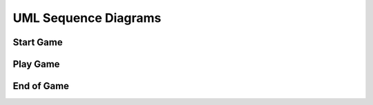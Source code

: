 UML Sequence Diagrams
#####################

Start Game
==========
.. uml::

    @startuml
    'Look params'
    skinparam sequence {
        hide footbox
        shadowing false
        ParticipantPadding 20
        BoxPadding 10
        ArrowColor Black
        ActorBorderColor Black
        LifeLineBorderColor Black
        LifeLineBackgroundColor Black
        
        ParticipantBorderColor Black
        ParticipantBackgroundColor Grey
        ParticipantFontName Roboto
        ParticipantFontSize 18
        ParticipantFontColor White
        
        ActorBackgroundColor White
        ActorFontColor Black
        ActorFontSize 18
        ActorFontName Roboto
        
        BoxFontSize 16
        TitleFontSize 20
     }
    'Box and participants'
    box "Robot CPU" #FFFFFF
        participant openni
        participant body_tracking
        participant human_finder
        participant image_dispatcher
        participant dialog_control
        participant scene_finder
        participant snips
    end box
    box "Robot Embedded" #LightBlue
        participant irl1
    end box

     'UML'
    title Start Game

     == Wait for human ==
    loop until a human is close enough and for more than 0.5 sec.
    openni -> image_dispatcher : /openni/rgb/image_color/compressed (CompressedImage)
    openni -> image_dispatcher : /openni/depth/points (PointCloud2)
    dialog_control -> human_finder : /devine/human_finder (LookAtHumanGoal)
     loop until human is found
    image_dispatcher -> body_tracking : /devine/image/body_tracking (CompressedImage)
    body_tracking -> human_finder : /devine/body_tracking (String)
    human_finder -> dialog_control : /devine/human_finder (LookAtHumanActionFeedback)
    human_finder -> irl1 : /jn0/neck_controller/follow_joint_trajectory (JointTrajectoryPoint)
    end

    == Ask human if wants to play ==
     loop until discussion is complete
    dialog_control -> snips : /devine/tts/query (TtsQuery)
    snips -> dialog_control : /devine/tts/answer (TtsAnswer)
    end
    dialog_control -> image_dispatcher : /devine/player_name (String)

    == Find scene to play ==
    loop until 2 AprilTags are found
    image_dispatcher -> scene_finder : /devine/zone_detection (CompressedImage)
    scene_finder -> irl1 : /jn0/neck_controller/follow_joint_trajectory (JointTrajectoryPoint)
    end
    scene_finder -> image_dispatcher: /devine/scene_found (Bool)

    @enduml

Play Game
=========
.. uml::

    @startuml
    'Look params'
    skinparam sequence {
        hide footbox
        shadowing false
        ParticipantPadding 20
        BoxPadding 10
        ArrowColor Black
        ActorBorderColor Black
        LifeLineBorderColor Black
        LifeLineBackgroundColor Black
        
        ParticipantBorderColor Black
        ParticipantBackgroundColor Grey
        ParticipantFontName Roboto
        ParticipantFontSize 18
        ParticipantFontColor White
        
        ActorBackgroundColor White
        ActorFontColor Black
        ActorFontSize 18
        ActorFontName Roboto
        
        BoxFontSize 16
        TitleFontSize 20
     }
    'Box and participants'
    box "External GPU" #LightGreen
            participant image_processing
    end box
    box "Robot CPU" #FFFFFF
        participant guesswhat
        participant image_dispatcher
        participant snips
    end box

    'UML'
    title Play Game

    == Prepare data for GuessWhat?! ==
    image_dispatcher -> image_processing : /devine/image/segmentation (CompressedImage)
    image_processing -> guesswhat : /devine/image_features (VGG16Features)
    image_processing -> guesswhat : /devine/objects (SegmentedImage)

    == Play GuessWhat?! ==
    loop until discussion is completed
    guesswhat -> snips : /devine/tts/query (TtsQuery)
    snips -> guesswhat : /devine/tts/answer (TtsAnswer)
    end

    @enduml

End of Game
===========
.. uml::

    @startuml
    'Look params'
    skinparam sequence {
        hide footbox
        shadowing false
        ParticipantPadding 20
        BoxPadding 10
        ArrowColor Black
        ActorBorderColor Black
        LifeLineBorderColor Black
        LifeLineBackgroundColor Black
        
        ParticipantBorderColor Black
        ParticipantBackgroundColor Grey
        ParticipantFontName Roboto
        ParticipantFontSize 18
        ParticipantFontColor White
        
        ActorBackgroundColor White
        ActorFontColor Black
        ActorFontSize 18
        ActorFontName Roboto
        
        BoxFontSize 16
        TitleFontSize 20
    }

    'Box and participants'
    box "Robot CPU" #FFFFFF
        participant guesswhat
        participant image_dispatcher
        participant snips
        participant pos_lib
        participant openni
        participant robot_control
        participant dialog_control
    end box
    box "Robot Embedded" #LightBlue
        participant irl1
    end box

    'UML'
    title End of Game

    == Point guessed object ==
    guesswhat -> dialog_control : /devine/objects_confidence (Float64MultiArray)
    guesswhat -> dialog_control : /devine/guess_category (String)
    guesswhat -> pos_lib : /devine/guess_location/image (PointStamped)
    openni -> pos_lib: /openni/depth/points (PointCloud2)
    pos_lib -> robot_control : /devine/guess_location/world (PoseStamped)
    note left: referenced from 'base_link'
    robot_control -> irl1 : /jn0/<left/right>_arm_controller/follow_joint_trajectory (JointTrajectoryPoint)
    robot_control -> dialog_control : /devine/robot/is_pointing (Bool)

    == Ask player if guess is good ==
    dialog_control -> snips : /devine/tts/query (TtsQuery)
    snips -> dialog_control : /devine/tts/answer (TtsAnswer)

    == Emote based on game result ==
    dialog_control -> robot_control : /devine/guesswhat_succeeded (Bool)
    guesswhat -> robot_control : /devine/objects_confidence (Float64MultiArray)
    guesswhat -> robot_control : /devine/object_guess_success (Bool)
    robot_control -> irl1 : /jn0/emo_intensity (EmoIntensity)

    @enduml